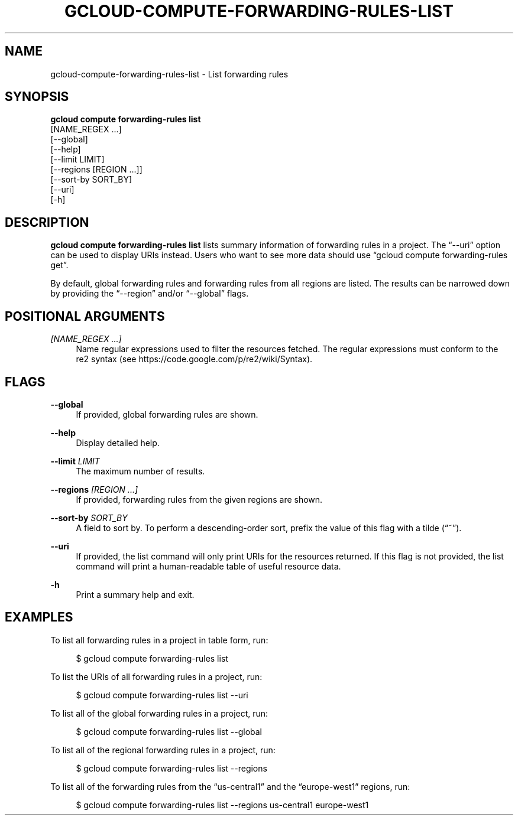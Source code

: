 '\" t
.TH "GCLOUD\-COMPUTE\-FORWARDING\-RULES\-LIST" "1"
.ie \n(.g .ds Aq \(aq
.el       .ds Aq '
.nh
.ad l
.SH "NAME"
gcloud-compute-forwarding-rules-list \- List forwarding rules
.SH "SYNOPSIS"
.sp
.nf
\fBgcloud compute forwarding\-rules list\fR
  [NAME_REGEX \&...]
  [\-\-global]
  [\-\-help]
  [\-\-limit LIMIT]
  [\-\-regions [REGION \&...]]
  [\-\-sort\-by SORT_BY]
  [\-\-uri]
  [\-h]
.fi
.SH "DESCRIPTION"
.sp
\fBgcloud compute forwarding\-rules list\fR lists summary information of forwarding rules in a project\&. The \(lq\-\-uri\(rq option can be used to display URIs instead\&. Users who want to see more data should use \(lqgcloud compute forwarding\-rules get\(rq\&.
.sp
By default, global forwarding rules and forwarding rules from all regions are listed\&. The results can be narrowed down by providing the \(lq\-\-region\(rq and/or \(lq\-\-global\(rq flags\&.
.SH "POSITIONAL ARGUMENTS"
.PP
\fI[NAME_REGEX \&...]\fR
.RS 4
Name regular expressions used to filter the resources fetched\&. The regular expressions must conform to the re2 syntax (see
https://code\&.google\&.com/p/re2/wiki/Syntax)\&.
.RE
.SH "FLAGS"
.PP
\fB\-\-global\fR
.RS 4
If provided, global forwarding rules are shown\&.
.RE
.PP
\fB\-\-help\fR
.RS 4
Display detailed help\&.
.RE
.PP
\fB\-\-limit\fR \fILIMIT\fR
.RS 4
The maximum number of results\&.
.RE
.PP
\fB\-\-regions\fR \fI[REGION \&...]\fR
.RS 4
If provided, forwarding rules from the given regions are shown\&.
.RE
.PP
\fB\-\-sort\-by\fR \fISORT_BY\fR
.RS 4
A field to sort by\&. To perform a descending\-order sort, prefix the value of this flag with a tilde (\(lq~\(rq)\&.
.RE
.PP
\fB\-\-uri\fR
.RS 4
If provided, the list command will only print URIs for the resources returned\&. If this flag is not provided, the list command will print a human\-readable table of useful resource data\&.
.RE
.PP
\fB\-h\fR
.RS 4
Print a summary help and exit\&.
.RE
.SH "EXAMPLES"
.sp
To list all forwarding rules in a project in table form, run:
.sp
.if n \{\
.RS 4
.\}
.nf
$ gcloud compute forwarding\-rules list
.fi
.if n \{\
.RE
.\}
.sp
To list the URIs of all forwarding rules in a project, run:
.sp
.if n \{\
.RS 4
.\}
.nf
$ gcloud compute forwarding\-rules list \-\-uri
.fi
.if n \{\
.RE
.\}
.sp
To list all of the global forwarding rules in a project, run:
.sp
.if n \{\
.RS 4
.\}
.nf
$ gcloud compute forwarding\-rules list \-\-global
.fi
.if n \{\
.RE
.\}
.sp
To list all of the regional forwarding rules in a project, run:
.sp
.if n \{\
.RS 4
.\}
.nf
$ gcloud compute forwarding\-rules list \-\-regions
.fi
.if n \{\
.RE
.\}
.sp
To list all of the forwarding rules from the \(lqus\-central1\(rq and the \(lqeurope\-west1\(rq regions, run:
.sp
.if n \{\
.RS 4
.\}
.nf
$ gcloud compute forwarding\-rules list \-\-regions us\-central1 europe\-west1
.fi
.if n \{\
.RE
.\}
